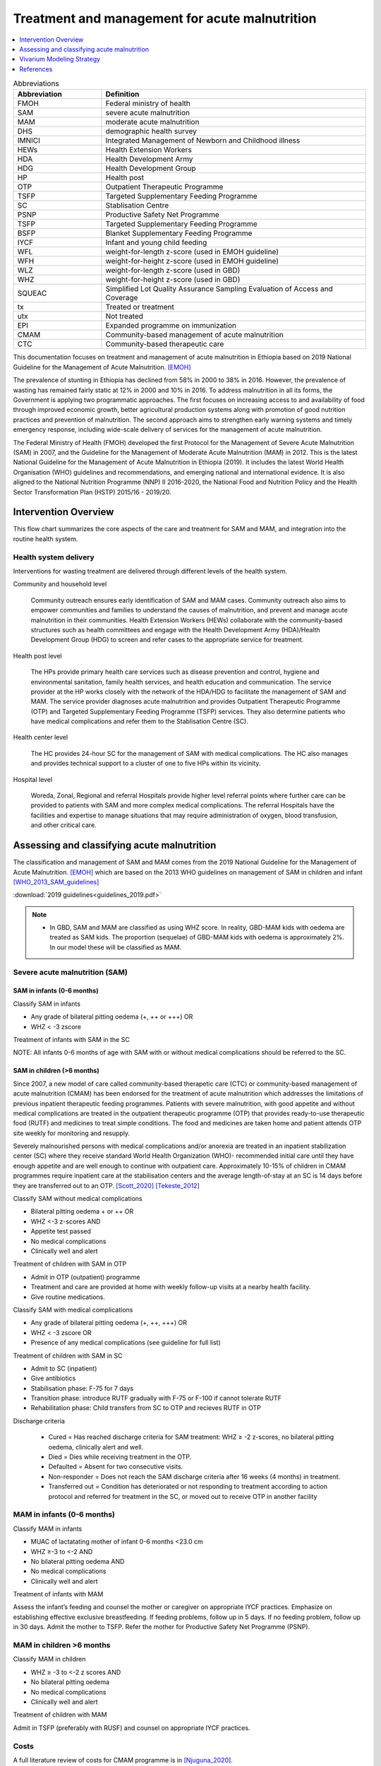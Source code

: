 .. role:: underline
    :class: underline

..
  Section title decorators for this document:

  ==============
  Document Title
  ==============

  Section Level 1
  ---------------

  Section Level 2
  +++++++++++++++

  Section Level 3
  ~~~~~~~~~~~~~~~

  Section Level 4
  ^^^^^^^^^^^^^^^

  Section Level 5
  '''''''''''''''

  The depth of each section level is determined by the order in which each
  decorator is encountered below. If you need an even deeper section level, just
  choose a new decorator symbol from the list here:
  https://docutils.sourceforge.io/docs/ref/rst/restructuredtext.html#sections
  And then add it to the list of decorators above.

.. _intervention_wasting_treatment:

===============================================
Treatment and management for acute malnutrition 
===============================================

.. contents::
   :local:
   :depth: 1


.. list-table:: Abbreviations
  :widths: 5 15
  :header-rows: 1

  * - Abbreviation
    - Definition
  * - FMOH
    - Federal ministry of health
  * - SAM
    - severe acute malnutrition 
  * - MAM
    - moderate acute malnutrition
  * - DHS
    - demographic health survey
  * - IMNICI
    - Integrated Management of Newborn and Childhood illness
  * - HEWs
    - Health Extension Workers
  * - HDA
    - Health Development Army
  * - HDG
    - Health Development Group
  * - HP
    - Health post 
  * - OTP
    - Outpatient Therapeutic Programme
  * - TSFP
    - Targeted Supplementary Feeding Programme 
  * - SC
    - Stablisation Centre
  * - PSNP
    - Productive Safety Net Programme
  * - TSFP 
    - Targeted Supplementary Feeding Programme
  * - BSFP
    - Blanket Supplementary Feeding Programme
  * - IYCF
    - Infant and young child feeding
  * - WFL 
    - weight-for-length z-score (used in EMOH guideline)
  * - WFH 
    - weight-for-height z-score (used in EMOH guideline)
  * - WLZ 
    - weight-for-length z-score (used in GBD)
  * - WHZ 
    - weight-for-height z-score (used in GBD)
  * - SQUEAC
    - Simplified Lot Quality Assurance Sampling Evaluation of Access and Coverage
  * - tx
    - Treated or treatment
  * - utx
    - Not treated
  * - EPI 
    - Expanded programme on immunization
  * - CMAM
    - Community-based management of acute malnutrition
  * - CTC 
    - Community-based therapeutic care

This documentation focuses on treatment and management of acute malnutrition in Ethiopia based on 2019 National Guideline for the Management of Acute Malnutrition. [EMOH]_

The prevalence of stunting in Ethiopia has declined from 58% in 2000 to 38% in 2016. However, the prevalence of wasting has remained fairly static at 12% in 2000 and 10% in 2016. To address malnutrition in all its forms, the Government is applying two programmatic approaches. The first focuses on increasing access to and availability of food through improved economic growth, better agricultural production systems along with promotion of good nutrition practices and prevention of malnutrition. The second approach aims to strengthen early warning systems and timely emergency response, including wide-scale delivery of services for the management of acute
malnutrition.

The Federal Ministry of Health (FMOH) developed the first Protocol for the Management of Severe Acute
Malnutrition (SAM) in 2007, and the Guideline for the Management of Moderate Acute Malnutrition (MAM)
in 2012. This is the latest National Guideline for the Management of Acute Malnutrition in Ethiopia (2019). It includes the latest World Health Organisation (WHO) guidelines and recommendations, and emerging national and international evidence. It is also aligned to the National Nutrition Programme (NNP) II 2016-2020, the National Food and Nutrition Policy and the Health Sector Transformation Plan (HSTP) 2015/16 - 2019/20.


.. _waste_tx1.0:

Intervention Overview
---------------------

This flow chart summarizes the core aspects of the care and treatment for SAM and MAM, and integration into the
routine health system. 

.. image:: flow_chart_management_of_acute_malnutrition.svg
   :alt: Flow chart of management of acute malnutrition

.. todo::

   Add a general narrative overview of the intervention, including what it is, what outcomes it affects, if/how/when/where it has been used, etc.

.. _waste_tx1.1:

Health system delivery
++++++++++++++++++++++

Interventions for wasting treatment are delivered through different levels of the health system.

:underline:`Community and household level`
 
 Community outreach ensures early identification of SAM and MAM cases. Community outreach also aims to empower communities and families to understand the causes of malnutrition, and prevent and manage acute malnutrition in their communities. Health Extension Workers (HEWs) collaborate with the community-based structures such as health committees and engage with the Health Development Army (HDA)/Health Development Group (HDG) to screen and refer cases to the appropriate service for treatment.

:underline:`Health post level`

 The HPs provide primary health care services such as disease prevention and control, hygiene and environmental sanitation, family health services, and health education and communication. The service provider at the HP works closely with the network of the HDA/HDG to facilitate the management of SAM and MAM. The service provider diagnoses acute malnutrition and provides Outpatient Therapeutic Programme (OTP) and Targeted Supplementary Feeding Programme (TSFP) services. They also determine patients who have medical complications and refer them to the Stablisation Centre (SC).

:underline:`Health center level`

 The HC provides 24-hour SC for the management of SAM with medical complications. The HC also manages and provides technical support to a cluster of one to five HPs within its vicinity.

:underline:`Hospital level`

 Woreda, Zonal, Regional and referral Hospitals provide higher level referral points where further care can be provided to patients with SAM and more complex medical complications. The referral Hospitals have the facilities and expertise to manage situations that may require administration of oxygen, blood transfusion, and other critical care.

.. _waste_tx2.0:

Assessing and classifying acute malnutrition
--------------------------------------------

The classification and management of SAM and MAM comes from the 2019 National Guideline for the Management of Acute Malnutrition. [EMOH]_
which are based on the 2013 WHO guidelines on management of SAM in children and infant [WHO_2013_SAM_guidelines]_

:download:`2019 guidelines<guidelines_2019.pdf>`

.. note:: 
  
    - In GBD, SAM and MAM are classified as using WHZ score. In reality, GBD-MAM kids with oedema are treated as SAM kids. The proportion (sequelae) of GBD-MAM kids with oedema is approximately 2%. In our model these will be classified as MAM. 


Severe acute malnutrition (SAM)
+++++++++++++++++++++++++++++++

SAM in infants (0-6 months)
~~~~~~~~~~~~~~~~~~~~~~~~~~~

:underline:`Classify SAM in infants`

* Any grade of bilateral pitting oedema (+, ++ or +++) OR
* WHZ < -3 zscore 

Treatment of infants with SAM in the SC

NOTE: All infants 0-6 months of age with SAM with or without medical complications should be referred to the SC.


SAM in children (>6 months)
~~~~~~~~~~~~~~~~~~~~~~~~~~~

Since 2007, a new model of care called community-based therapetic care (CTC) or community-based management of acute malnutrition (CMAM) has been endorsed for the treatment of acute malnutrition which addresses the limitations of previous inpatient therapeutic feeding programmes. Patients with severe malnutrition, with good appetite and without medical complications are treated in the outpatient therapeutic programme (OTP) that provides ready-to-use therapeutic food (RUTF) and medicines to treat simple conditions. The food and medicines are taken home and patient attends OTP site weekly for monitoring and resupply. 

Severely malnourished persons with medical complications and/or anorexia are treated in an inpatient stabilization center (SC) where they receive standard World Health Organization (WHO)- recommended initial care until they have enough appetite and are well enough to continue with outpatient care. Approximately 10-15% of children in CMAM programmes require inpatient care at the stabilisation centers and the average length-of-stay at an SC is 14 days before they are transferred out to an OTP. [Scott_2020]_ [Tekeste_2012]_ 

:underline:`Classify SAM without medical complications`

* Bilateral pitting oedema + or ++ OR 
* WHZ <-3 z-scores AND 
* Appetite test passed
* No medical complications
* Clinically well and alert

Treatment of children with SAM in OTP

- Admit in OTP (outpatient) programme
- Treatment and care are provided at home with weekly follow-up visits at a nearby health facility. 
- Give routine medications.

:underline:`Classify SAM with medical complications`

* Any grade of bilateral pitting oedema (+, ++, +++) OR 
* WHZ < -3 zscore OR
* Presence of any medical complications (see guideline for full list)

Treatment of children with SAM in SC

- Admit to SC (inpatient)
- Give antibiotics
- Stabilisation phase: F-75 for 7 days
- Transition phase: introduce RUTF gradually with F-75 or F-100 if cannot tolerate RUTF
- Rehabilitation phase: Child transfers from SC to OTP and recieves RUTF in OTP

Discharge criteria

 - Cured = Has reached discharge criteria for SAM treatment: WHZ ≥ -2 z-scores, no bilateral pitting oedema, clinically alert and well. 
 - Died = Dies while receiving treatment in the OTP.
 - Defaulted = Absent for two consecutive visits.
 - Non-responder = Does not reach the SAM discharge criteria after 16 weeks (4 months) in treatment.
 - Transferred out = Condition has deteriorated or not responding to treatment according to action protocol and referred for treatment 
   in the SC, or moved out to receive OTP in another facility


MAM in infants (0-6 months)
+++++++++++++++++++++++++++

:underline:`Classify MAM in infants`

* MUAC of lactatating mother of infant 0-6 months <23.0 cm
* WHZ ≥-3 to <-2 AND 
* No bilateral pitting oedema AND 
* No medical complications
* Clinically well and alert

Treatment of infants with MAM

Assess the infant’s feeding and counsel the mother or caregiver on appropriate IYCF practices. Emphasize on establishing effective exclusive breastfeeding. If feeding problems, follow up in 5 days. If no feeding problem, follow up in 30 days. Admit the mother to TSFP. Refer the mother for Productive Safety Net Programme (PSNP).


MAM in children >6 months
+++++++++++++++++++++++++

:underline:`Classify MAM in children`

* WHZ ≥ -3 to <-2 z scores AND
* No bilateral pitting oedema 
* No medical complications
* Clinically well and alert

Treatment of children with MAM

Admit in TSFP (preferably with RUSF) and counsel on appropriate IYCF practices.


Costs
+++++

A full literature review of costs for CMAM programme is in [Njuguna_2020]_.

1. Cost per child (>6 months) treated for SAM $134.88 2007 USD [Tekeste_2012]_
2. Cost per child (>6 months) treated for MAM using RUSF $38.10 2015 USD [Isanaka_cost_2019]_

For MAM, total costs of MAM treatment were calculated for 5 weeks of follow-up because the mean time to recovery was between 4 and 5 weeks. [Isanaka_cost_2019]_


No acute malnutrition
+++++++++++++++++++++

:underline:`Classify no acute malnutrition in infants`

* WHZ ≥-2 zscores AND 
* No bilateral pitting oedema

**Treatment** 

Congratulate and counsel the mother on appropriate IYCF practices.

.. todo::
    What about MAM with oedema? Are they treated as SAM or MAM?
    Answer: they are treated as MAM in GBD, but in reality, probably SAM. MAM with oedema is approximately 2% of MAM. 

:underline:`Classify no acute malnutritionin children`

* WHZ ≥ -2 z score AND 
* No bilateral pitting oedema

**Treatment**
Congratulate and counsel the mother on appropriate IYCF practices.


.. todo::

  Fill out the following table with a list of known outcomes affected by the intervention, regardless of if they will be included in the simulation model or not, as it is important to recognize potential unmodeled effects of the intervention and note them as limitations as applicable.

.. list-table:: Affected Outcomes
  :widths: 15 15 15 30
  :header-rows: 1

  * - Outcome
    - Effect
    - Modeled?
    - Note (ex: is this relationship direct or mediated?)
  * - Time-to-recovery
    - Decreases 
    - Yes
    - Direct relationship
  * - Death rate
    - Decreases death rate among the treated
    - No
    - Currently we do not have the relative risk of death of treated/untreated. We will capture some of the effect of tx on death by having the simulants recover faster, therefore leave the high risk wasting states faster. However, by assigning tx simulants the mean death rate when they should have a lower death rate, we are killing more than we should in our sim, hence we might be under-estimating the effect of treatment. (For untreated ppl, we are assigning them the mean death rate when in reality they would have a higher death rate. We under-estimate the harm of not-treating)
  * - Treatment coverage (C)
    - Increases
    - Yes
    - We increase from baseline to 90%.  1-C is uncovered population. (Can do more sensitivity analysis on this)
  * - Efficacy of treatment (E)
    - Increases
    - Yes
    - 'treatment coverage (C)' x 'treatment efficacy (E)' is the 'Effective treatment coverage (CE)'.
  * - Proportion defaulted/unresponsive during programme
    - Decreases
    - Yes
    - As E increases, the porportion not *effectively* covered (C-CE) decreases.


Baseline Coverage Data
++++++++++++++++++++++

The aim and priority in community-based services for the management of acute malnutrition is to reach as many of those affected as possible and to access acutely malnourished children in the *early stages* of their disease. Achieving these goals will maximise impact and the capacity of the service to meet need. Good coverage is a key determinant in **meeting need**. It is important therefore to evaluate coverage, not just  to  assess  the  degree  to  which  need  is  being  met,  but  also  to  understand  what  factors  affect  access and  uptake  of  services,  in  order  to  initiate  action  to  ensure  the  greatest  number  of  people  needing treatment are able to benefit from it. **Coverage can  be  defined  as  the  proportion  of  all  people  needing  or  eligible  to  receive  a  service  who actually  receive  that  service**. [CMAM_Forum_coverage]_

  Treatment coverage = :math:`\frac{\text{Children with MAM/SAM recieving treatment}}{\text{Total number of MAM/SAM kids}}`

Treatment coverage should not be confused with geographical coverage. 

  Geographical coverage (GC) = :math:`\frac{\text{Healthcare facilities/communities delivering MAM/SAM treatments}}{\text{Total number of facilities/communities}}`

Geographic coverage attempts to measure the *availability* of services which does not equate with the *service access* and *uptake*. 

**Effectively covered** is the product of the treatment coverage and the treatment efficacy (proportion of the treated who were cured or 'cure-rate').

  - Effective coverage (EC) = :math:`\text{treatment coverage}\times\text{treatment efficacy}`

  - Not effectively covered = 1 - effective coverage

.. image:: effective_coverage_figure.svg

| SAM programme treatment coverage: 48.8% (37.4-60.4) (this is a point coverage; assumes programmes are not good at case finding) [Isanaka_2021]_
| MAM programme treatment coverage: same as SAM for now until this website is updated https://acutemalnutrition.org/en/countries 

.. todo::

  Discuss how coverage is estimated (SQUEAC surveys). Discuss difference in point-coverage and period-coverage. 
 
See the `parameter values table`_ for coverage and effictiveness values for use in the model.

.. note::

  I would like to understand from SWEs what happens when they change age groups, do those on the cusp spontaneously recover? I guess that would make sense...those who survive are stronger than those who died; also prevalence doesn't change that much between 28day-5 years.


.. _waste_tx3.0:

Vivarium Modeling Strategy
--------------------------

.. image:: treatment_diagram.svg
   :alt: Compartmental diagram with treatment

So, 

 - :math:`r2_{ux} = \frac{t}{\text{median time-to-recovery (days) of utx SAM}}` 
 - :math:`t1_{sam} = \frac{t}{\text{median time-to-recovery (days) of tx SAM}}` 
 - :math:`r3_{ux} = \frac{t}{\text{median time-to-recovery (days) of utx MAM}}` 
 - :math:`t2_{mam} = \frac{t}{\text{median time-to-recovery (days) of tx MAM}}` 

where t is the period for which transition the is estimated (a year) eg. 365 days using days as the unit and the duration of time-to-recovery is age-specific.

.. important::

   For model 2 (wasting exposure only with baseline coverage of treatment but treatment-not-tracked),the above reciprocal of durations were weighted by the baseline treatment coverage of 0.488 (C). Also note that the recovery durations we used for model 2 were slightly different than what we have here in model 4. In model 2, we used:
  
   - r2_ux (sam untreated) = (1-C) x 1/60.5 days 
   - t1_sam = C x 1/48.3 days
   - r3_ux (mam untreated) = (1-C) x 1/63 days
   - t2_mam = C x 1/41.3 days
   - where the rates are in per person-day; multiply by 356 to get per person-year

   Additionally, for the recovery rate from MAM, we used r3 which was = r3_ux(1-C) + t2_mam(C). (See wasting exposure 2020 documentation for the use of these rates).

   Note also that we used the same recovery duration for 0-6 months as 6-59 months in model 2. We have now updated the recovery durations for effectively treated population to be specific for 0-6 months in this model 4. 

.. list-table:: Daily recovery rate equations
  :header-rows: 1

  * - Parameter
    - Value
    - Note
  * - :math:`r2_{ux}`
    - :math:`\frac{1 - C_\text{SAM} * E}{365/k - C_\text{SAM} * E * duration_\text{treated SAM}}`
    - See constant values in table below and equation derivation below table
  * - :math:`t1_{sam}`
    - :math:`1 / duration_\text{treated SAM}`
    - See constant values in table below
  * - :math:`r3_{ux}`
    - :math:`1 / duration_\text{untreated MAM}`
    - See constant values in table below
  * - :math:`t2_{mam}`
    - :math:`1 / duration_\text{treated MAM}`
    - See constant values in table below

.. _`parameter values table`:

.. list-table:: Parameter Values
  :header-rows: 1

  * - Parameter
    - Population
    - Value
    - Distribution
    - Note
    - Source
  * - :math:`duration_\text{treated SAM}`
    - 0-6 months old
    - mean: 13.3, sd: 6.9
    - normal
    - 
    - [Vygen_2013]_; Niger
  * - :math:`duration_\text{treated SAM}`
    - 6-59 months old
    - 48.3
    - point value
    - 
    - [Zw_2020tx]_; Ethiopia
  * - :math:`duration_\text{untreated MAM}`
    - 0-59 months old
    - 63
    - point value
    - IQR reported, but no uncertainty about median value. Used MUAC definition of malnutrition. Value specific to >6 month population, but assumed to generalize to <6 month population.
    - [James_2016]_; Ethiopia
  * - :math:`duration_\text{treated MAM}`
    - 0-6 months old
    - 20.8
    - point value
    - 
    - [Woeltje_2020]_; Malawi
  * - :math:`duration_\text{treated MAM}`
    - 6-59 months old
    - 41.3 (95% CI: 34.4, 49)
    - normal
    - 
    - [Ackatia_Armah_2015tx]_; Mali
  * - :math:`C`
    - 0-59 months old
    - 0.488 (95% CI:0.374-0.604)
    - normal
    - baseline scenario value. assumed to be the same for SAM and MAM and across age groups.
    - Currently the same for SAM and MAM [Isanaka_2021]_
  * - :math:`E_\text{MAM}`
    - 0-59 months old
    - 0.70 (95% CI:0.64-0.76)
    - normal
    - baseline scenario value. value from >6 months assumed to also apply to <6 months
    - [Zw_2020tx]_
  * - :math:`E_\text{SAM}`
    - 0-59 months old
    - 0.731 (95% CI:0.585-0.877)
    - normal
    - baseline scenario value. value from >6 months assumed to also apply to <6 months
    - [Ackatia_Armah_2015tx]_
  * - :math:`k`
    - 0-59 months old
    - 6.7(95% CI: 5.3-8.4)
    - lognormal
    - 
    - 

.. todo::

    Confirm validity of uncertainty distribution assumptions.

    Try to update the weighted time-to-recovery for SAM children admitted to OTP. There are 7 studies from the Zw 2020 paper that reports median (IQR) time to recovery in table 1. The 48.3 days currently in the table is just a weighted average. It would be better to find a way to get the summary value (random effects?) with the uncertainty distribution. Nathanial might have a way to do this. 

Deriving :math:`r2_{ux}` using the following three equations:

#. :math:`r2_{ux} = 1 / duration_\text{untreated SAM}`

#. :math:`duration_\text{overall SAM} = duration_\text{treated SAM} * C * E_\text{SAM} + duration_\text{untreated SAM} * (1 - C * E_\text{SAM})`

#. :math:`duration_\text{overall SAM} = 365 / k`

So...

  :math:`365/k = duration_\text{treated SAM} * C * E_\text{SAM} + duration_\text{untreated SAM} * (1 - C * E_\text{SAM})`

  ...

  :math:`duration_\text{untreated SAM} = \frac{365/k - duration_\text{treated SAM} * C * E_\text{SAM}}{1 - C * E_\text{SAM}}`

.. note::

  A note on the incidence correction factor, :math:`k`: 


    The incidence correction factor :math:`k` is = :math:`\frac{t}{\text{average duration of disease}}`, where :math:`t` is the period for which incidence is estimated (a year) eg. 365 days using days as the unit 

    k = :math:`\frac{\text{number of incident cases}}{\text{number of prevalent cases}}` see [Isanaka_2021]_ for full proof and equations. 

    Number of incident cases = :math:`\frac{\text{annual programme admissions}}{\text{treatment coverage}}`

.. important::

  In this first run that Rajan is building (August-18-21), we are not modelling treatment in the first 28 days of life. If we do model treatment in this first 28 days, the prevalence of wasting by the time they reach post-neonatal age groups in the scale-up scenario will be different (reduced). We should think through the relationship between wasting and LBWSG in the neonatal age groups and see if we want to add treatment back into the first month of life. 

.. note::

  NOTE: Ali has updated Nicole's previous suggested implementation, shown here:

  How the value r2_ux was derived for model 2 (note we did use an efficacy (E) in model 2): 

  1) From Isanaka 2021, the incidence correction factor K = 6.7 for a population SAM coverage of 48.8% 
  2) K = 1 year/duration of SAM (in years) = 6.7
  3) Duration of SAM in years = 1/6.7 = 0.149253 years = 54.5 days
  4) 365/(r2_ux + t1_sam + d1) = 54.5 
  5) 365/(r2_ux + [0.488 x 365/48.3] + [yearly rate of death]) = 54.5; using d1 = 0.015 for age_group 4 and sex 2
  6) r2_ux = 2.9945
  7) r2_ux = (1-Csam) X 365/Dsam_utx (1-Csam = 0.512)
  8) Dsam_utx ~ 62 days (will need to recalculate by age and sex; this is sightly higher than model 4)

  Note that 

  r2_ux = untreated% x 365/Dsam_utx
  t1_sam = treated% x 365/Dsam_tx

  Also note that Dsam_tx < Dsam_utx (time to recovery of tx SAM is shorter than time to recovery of untreated SAM)
  
  *We did not calculate a specific r2_ux value for each age and sex in model 2*

Affected Outcomes
+++++++++++++++++

Rather than apply an effect size associated with the intervention to a particular outcome, effective coverage of this intervention directly determines your transition rates between wasting states. Coverage of the intervention is determined by parameters :math:`C`, :math:`E_{SAM}`, and :math:`E_{MAM}`. These parameters will be scale-up in the alternative scenario so that more simulants are covered by the intervention. Values for these parameters in each simulation scenario are shown in the table below. 

.. note:: The baseline values in the table below are the same as the values in the above `parameter values table`_. These values should be used to calculate the wasting state transition rates. These rates should not be changed in the alternative scenario. Rather, only the number of simulants affected by treated vs. untreated rates (calculated according to baseline scenario values) will change in the alternative scenario, according to the approach outlined below.

.. list-table:: Scenario coverage data (Ethiopia)
  :header-rows: 1

  * - Parameter
    - Baseline value
    - Alternative Value
    - Note
  * - :math:`C`
    - 0.488 (95% CI:0.374-0.604)
    - 0.9
    - 
  * - :math:`E_{SAM}`
    - 0.731 (95% CI:0.585-0.877), normal
    - 0.75
    - Sphere standards
  * - :math:`E_{SAM}`
    - 0.70 (95% CI:0.64-0.76), normal
    - 0.75
    - Sphere standards

**How to determine which wasting state transition rates apply to a given simulant:**

#. Determine if a simulant is covered by treatment coverage with the scenario-specific probability :math:`C`

#. If simulant is uncovered according to #1: apply untreated transition rates (:math:`r2_{ux}` and :math:`r3_{ux}`). If simulant is covered according to #1: determine if the simulant is "effectively" covered using the wasting state-specific probability :math:`E_{SAM}` or :math:`E_{MAM}` corresponding to the wasting state that they occupy at the current time step.

#. If a simulant is not effectively covered according to #2, apply untreated transition rates (:math:`r2_{ux}` and :math:`r3_{ux}`). If a simulant is effectively covered according to #2, apply treated transition rates (:math:`t1_{SAM}` and :math:`t2_{MAM}`). 

Restrictions
++++++++++++

For treatment of SAM and MAM, we model treatment starting in the post-neonatal age groups (after the first 28 days of life). This is true for both baseline and treatment scale-up scenarios. This is because in GBD, the burden (death, disability) in the neonatal age groups are all attributable to LBWSG. Hence, it is not very meaningful to 'treat' wasting in this age group as the treatment will not impove DALYs. 

Note that for the exposure, we model a 'birth prevalence' which is the prevalence of wasting of the post-neontal age group extrapolated to the neonatal age groups. This is to ensure our post-neonatal age groups initialize at the correct prevalences to start the wasting transitions. 

Also note that since wasting and LBWSG are correlated, those with more severe wasting will have higher likelihood to die in the first month as those with lower birthweights have higher risk of death. This might lead to a bias in our wasting exposures at the post-neonatal age groups to favour healthier babies. 

.. list-table:: Affected outcomes restrictions
  :widths: 20 20 20
  :header-rows: 1

  * - Restriction
    - Value 
    - Note 
  * - Male only
    - False
    -
  * - Female only
    -
    - False
  * - Age group start
    - Post-neonatal age_group_id = 388
    - 1m-5m = 388 GBD 2020; 1m-12m = 4 GBD 2019
  * - Age group end
    - 2 - 4 years age_group_id = 34
    - 2y-4y = 34 GBD 2020; 1y-5y = 5 GBD 2019 
  * - Other
    -
    -
  * - Note
    -
    -


Assumptions and Limitations
~~~~~~~~~~~~~~~~~~~~~~~~~~~~

- We are not applying a differential death rate to those effectively covered vs not effectively covered
- We are generalizing across the whole country. There is likely to be a lot of heterogeneity within the country. 
- We do not have the durations of untreated SAM and MAM for 0-6 age groups hence we are using the durations from 6-59 age groups. 


Validation and Verification Criteria
~~~~~~~~~~~~~~~~~~~~~~~~~~~~~~~~~~~~~~

.. csv-table:: Treatment for SAM and MAM output table shell for v & v (Ethiopia)
   :file: gam_treatment_outputshell_vv.csv
   :widths: 20 20 20 20 20 20 20 20
   :header-rows: 1

References
----------

.. [EMOH] Government of Ethiopia, Federal Ministry of Health. 2019. 
   National Guideline for the Management of Acute
   Malnutrition. Addis Ababa: FMOH.


.. [WHO_2013_SAM_guidelines] 
  
  View `WHO 2013 SAM guidelines`_

    Updates on the management of severe acute malnutrition in infants and children

.. _`WHO 2013 SAM guidelines`: https://www.who.int/publications/i/item/9789241506328


.. [Isanaka_2021]

  View `Isanaka 2021`_

    Improving estimates of the burden of severe wasting: analysis of secondary prevalence and incidence data from 352 sites

.. _`Isanaka 2021`: https://gh.bmj.com/content/6/3/e004342


.. [CMAM_Forum_coverage]

  View `CMAM Forum coverage`_ 

    Assessment of Coverage of Community-based Management of Acute Malnutrition

.. _`CMAM Forum coverage`: https://www.ennonline.net/assessmentofcmamcoveragev2


.. [Isanaka_cost_2019]

  View `Isanaka 2019`_

    Cost-effectiveness of community-based screening and treatment of moderate acute malnutrition in Mali

.. _`Isanaka 2019`: http://www.ncbi.nlm.nih.gov/pubmed/31139441


.. [Scott_2020]

  View `Scott 2020`_

    Ending malnutrition in all its forms requires scaling up proven nutrition interventions and much more: a 129-country analysis

.. _`Scott 2020`: http://www.ncbi.nlm.nih.gov/pubmed/33183301


.. [Tekeste_2012]

  View `Tekeste 2012`_

    Cost effectiveness of community-based and inpatient therapeutic feeding programs to treat severe acute malnutrition in Ethiopia

.. _`Tekeste 2012`: http://www.ncbi.nlm.nih.gov/pubmed/PMC3323427


.. [Njuguna_2020]

  View `Njuguna 2020`_

    Cost and cost-effectiveness analysis of treatment for child undernutrition in low- and middle-income countries: A systematic review

.. _`Njuguna 2020`: http://www.ncbi.nlm.nih.gov/pubmed/33102783


.. [Vygen_2013]

  View `Vygen 2013`_

    Treatment of Severe Acute Malnutrition in Infants Aged <6 Months in Niger

.. _`Vygen 2013`: https://pubmed.ncbi.nlm.nih.gov/33102783


.. [Ackatia_Armah_2015tx]

  View `Ackatia Armah 2015tx`_

    Malian children with moderate acute malnutrition who are treated with lipid-based dietary supplements have greater weight gains and recovery rates than those treated with locally produced cereal-legume products: a community-based, cluster-randomized trial

.. _`Ackatia Armah 2015tx`: https://pubmed.ncbi.nlm.nih.gov/25733649


.. [Zw_2020tx]

  View `Zw 2020tx`_

    Treatment outcomes of severe acute malnutrition and predictors of recovery in under-five children treated within outpatient therapeutic programs in Ethiopia: a systematic review and meta-analysis

.. _`Zw 2020tx`: https://pubmed.ncbi.nlm.nih.gov/32631260


.. [James_2016]

  View `James 2016`_

    Children with Moderate Acute Malnutrition with No Access to Supplementary Feeding Programmes Experience High Rates of Deterioration and No Improvement

.. _`James 2016`: https://pubmed.ncbi.nlm.nih.gov/PMC4839581


.. [Woeltje_2020]

  View `Woeltje 2020`_

    Community-Based Management of Acute Malnutrition in Infants Under 6 Months of Age

.. _`Woeltje 2020`: https://academic.oup.com/cdn/article/4/Supplement_2/1102/5845720?login=true